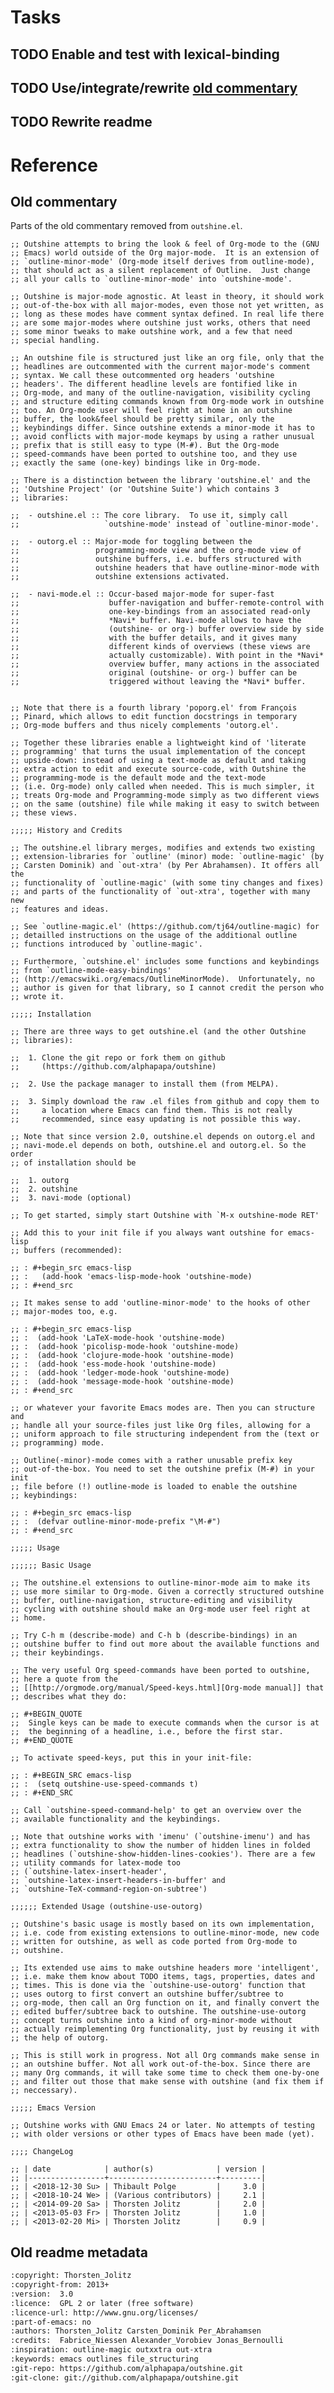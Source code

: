 #+PROPERTY: logging nil

* Tasks

** TODO Enable and test with lexical-binding

** TODO Use/integrate/rewrite [[id:a240e86a-b615-4672-a45b-2a8502d8997c][old commentary]]

** TODO Rewrite readme

* Reference

** Old commentary
:PROPERTIES:
:ID:       a240e86a-b615-4672-a45b-2a8502d8997c
:END:

Parts of the old commentary removed from =outshine.el=.

#+BEGIN_SRC elisp
  ;; Outshine attempts to bring the look & feel of Org-mode to the (GNU
  ;; Emacs) world outside of the Org major-mode.  It is an extension of
  ;; `outline-minor-mode' (Org-mode itself derives from outline-mode),
  ;; that should act as a silent replacement of Outline.  Just change
  ;; all your calls to `outline-minor-mode' into `outshine-mode'.

  ;; Outshine is major-mode agnostic. At least in theory, it should work
  ;; out-of-the-box with all major-modes, even those not yet written, as
  ;; long as these modes have comment syntax defined. In real life there
  ;; are some major-modes where outshine just works, others that need
  ;; some minor tweaks to make outshine work, and a few that need
  ;; special handling.

  ;; An outshine file is structured just like an org file, only that the
  ;; headlines are outcommented with the current major-mode's comment
  ;; syntax. We call these outcommented org headers 'outshine
  ;; headers'. The different headline levels are fontified like in
  ;; Org-mode, and many of the outline-navigation, visibility cycling
  ;; and structure editing commands known from Org-mode work in outshine
  ;; too. An Org-mode user will feel right at home in an outshine
  ;; buffer, the look&feel should be pretty similar, only the
  ;; keybindings differ. Since outshine extends a minor-mode it has to
  ;; avoid conflicts with major-mode keymaps by using a rather unusual
  ;; prefix that is still easy to type (M-#). But the Org-mode
  ;; speed-commands have been ported to outshine too, and they use
  ;; exactly the same (one-key) bindings like in Org-mode.

  ;; There is a distinction between the library 'outshine.el' and the
  ;; 'Outshine Project' (or 'Outshine Suite') which contains 3
  ;; libraries:

  ;;  - outshine.el :: The core library.  To use it, simply call
  ;;                   `outshine-mode' instead of `outline-minor-mode'.

  ;;  - outorg.el :: Major-mode for toggling between the
  ;;                 programming-mode view and the org-mode view of
  ;;                 outshine buffers, i.e. buffers structured with
  ;;                 outshine headers that have outline-minor-mode with
  ;;                 outshine extensions activated.

  ;;  - navi-mode.el :: Occur-based major-mode for super-fast
  ;;                    buffer-navigation and buffer-remote-control with
  ;;                    one-key-bindings from an associated read-only
  ;;                    *Navi* buffer. Navi-mode allows to have the
  ;;                    (outshine- or org-) buffer overview side by side
  ;;                    with the buffer details, and it gives many
  ;;                    different kinds of overviews (these views are
  ;;                    actually customizable). With point in the *Navi*
  ;;                    overview buffer, many actions in the associated
  ;;                    original (outshine- or org-) buffer can be
  ;;                    triggered without leaving the *Navi* buffer.


  ;; Note that there is a fourth library 'poporg.el' from François
  ;; Pinard, which allows to edit function docstrings in temporary
  ;; Org-mode buffers and thus nicely complements 'outorg.el'.

  ;; Together these libraries enable a lightweight kind of 'literate
  ;; programming' that turns the usual implementation of the concept
  ;; upside-down: instead of using a text-mode as default and taking
  ;; extra action to edit and execute source-code, with Outshine the
  ;; programming-mode is the default mode and the text-mode
  ;; (i.e. Org-mode) only called when needed. This is much simpler, it
  ;; treats Org-mode and Programming-mode simply as two different views
  ;; on the same (outshine) file while making it easy to switch between
  ;; these views.

  ;;;;; History and Credits

  ;; The outshine.el library merges, modifies and extends two existing
  ;; extension-libraries for `outline' (minor) mode: `outline-magic' (by
  ;; Carsten Dominik) and `out-xtra' (by Per Abrahamsen). It offers all the
  ;; functionality of `outline-magic' (with some tiny changes and fixes)
  ;; and parts of the functionality of `out-xtra', together with many new
  ;; features and ideas.

  ;; See `outline-magic.el' (https://github.com/tj64/outline-magic) for
  ;; detailled instructions on the usage of the additional outline
  ;; functions introduced by `outline-magic'.

  ;; Furthermore, `outshine.el' includes some functions and keybindings
  ;; from `outline-mode-easy-bindings'
  ;; (http://emacswiki.org/emacs/OutlineMinorMode).  Unfortunately, no
  ;; author is given for that library, so I cannot credit the person who
  ;; wrote it.

  ;;;;; Installation

  ;; There are three ways to get outshine.el (and the other Outshine
  ;; libraries):

  ;;  1. Clone the git repo or fork them on github
  ;;     (https://github.com/alphapapa/outshine)

  ;;  2. Use the package manager to install them (from MELPA).

  ;;  3. Simply download the raw .el files from github and copy them to
  ;;     a location where Emacs can find them. This is not really
  ;;     recommended, since easy updating is not possible this way.

  ;; Note that since version 2.0, outshine.el depends on outorg.el and
  ;; navi-mode.el depends on both, outshine.el and outorg.el. So the order
  ;; of installation should be

  ;;  1. outorg
  ;;  2. outshine
  ;;  3. navi-mode (optional)

  ;; To get started, simply start Outshine with `M-x outshine-mode RET'

  ;; Add this to your init file if you always want outshine for emacs-lisp
  ;; buffers (recommended):

  ;; : #+begin_src emacs-lisp
  ;; :   (add-hook 'emacs-lisp-mode-hook 'outshine-mode)
  ;; : #+end_src

  ;; It makes sense to add 'outline-minor-mode' to the hooks of other
  ;; major-modes too, e.g.

  ;; : #+begin_src emacs-lisp
  ;; :  (add-hook 'LaTeX-mode-hook 'outshine-mode)
  ;; :  (add-hook 'picolisp-mode-hook 'outshine-mode)
  ;; :  (add-hook 'clojure-mode-hook 'outshine-mode)
  ;; :  (add-hook 'ess-mode-hook 'outshine-mode)
  ;; :  (add-hook 'ledger-mode-hook 'outshine-mode)
  ;; :  (add-hook 'message-mode-hook 'outshine-mode)
  ;; : #+end_src

  ;; or whatever your favorite Emacs modes are. Then you can structure and
  ;; handle all your source-files just like Org files, allowing for a
  ;; uniform approach to file structuring independent from the (text or
  ;; programming) mode.

  ;; Outline(-minor)-mode comes with a rather unusable prefix key
  ;; out-of-the-box. You need to set the outshine prefix (M-#) in your init
  ;; file before (!) outline-mode is loaded to enable the outshine
  ;; keybindings:

  ;; : #+begin_src emacs-lisp
  ;; :  (defvar outline-minor-mode-prefix "\M-#")
  ;; : #+end_src

  ;;;;; Usage

  ;;;;;; Basic Usage

  ;; The outshine.el extensions to outline-minor-mode aim to make its
  ;; use more similar to Org-mode. Given a correctly structured outshine
  ;; buffer, outline-navigation, structure-editing and visibility
  ;; cycling with outshine should make an Org-mode user feel right at
  ;; home.

  ;; Try C-h m (describe-mode) and C-h b (describe-bindings) in an
  ;; outshine buffer to find out more about the available functions and
  ;; their keybindings.

  ;; The very useful Org speed-commands have been ported to outshine,
  ;; here a quote from the
  ;; [[http://orgmode.org/manual/Speed-keys.html][Org-mode manual]] that
  ;; describes what they do:

  ;; #+BEGIN_QUOTE
  ;;  Single keys can be made to execute commands when the cursor is at
  ;;  the beginning of a headline, i.e., before the first star.
  ;; #+END_QUOTE

  ;; To activate speed-keys, put this in your init-file:

  ;; : #+BEGIN_SRC emacs-lisp
  ;; :  (setq outshine-use-speed-commands t)
  ;; : #+END_SRC

  ;; Call `outshine-speed-command-help' to get an overview over the
  ;; available functionality and the keybindings.

  ;; Note that outshine works with 'imenu' (`outshine-imenu') and has
  ;; extra functionality to show the number of hidden lines in folded
  ;; headlines (`outshine-show-hidden-lines-cookies'). There are a few
  ;; utility commands for latex-mode too
  ;; (`outshine-latex-insert-header',
  ;; `outshine-latex-insert-headers-in-buffer' and
  ;; `outshine-TeX-command-region-on-subtree')

  ;;;;;; Extended Usage (outshine-use-outorg)

  ;; Outshine's basic usage is mostly based on its own implementation,
  ;; i.e. code from existing extensions to outline-minor-mode, new code
  ;; written for outshine, as well as code ported from Org-mode to
  ;; outshine.

  ;; Its extended use aims to make outshine headers more 'intelligent',
  ;; i.e. make them know about TODO items, tags, properties, dates and
  ;; times. This is done via the `outshine-use-outorg' function that
  ;; uses outorg to first convert an outshine buffer/subtree to
  ;; org-mode, then call an Org function on it, and finally convert the
  ;; edited buffer/subtree back to outshine. The outshine-use-outorg
  ;; concept turns outshine into a kind of org-minor-mode without
  ;; actually reimplementing Org functionality, just by reusing it with
  ;; the help of outorg.

  ;; This is still work in progress. Not all Org commands make sense in
  ;; an outshine buffer. Not all work out-of-the-box. Since there are
  ;; many Org commands, it will take some time to check them one-by-one
  ;; and filter out those that make sense with outshine (and fix them if
  ;; neccessary).

  ;;;;; Emacs Version

  ;; Outshine works with GNU Emacs 24 or later. No attempts of testing
  ;; with older versions or other types of Emacs have been made (yet).

  ;;;; ChangeLog

  ;; | date            | author(s)              | version |
  ;; |-----------------+------------------------+---------|
  ;; | <2018-12-30 Su> | Thibault Polge         |     3.0 |
  ;; | <2018-10-24 We> | (Various contributors) |     2.1 |
  ;; | <2014-09-20 Sa> | Thorsten Jolitz        |     2.0 |
  ;; | <2013-05-03 Fr> | Thorsten Jolitz        |     1.0 |
  ;; | <2013-02-20 Mi> | Thorsten Jolitz        |     0.9 |
#+END_SRC

** Old readme metadata

#+BEGIN_SRC org
    :copyright: Thorsten_Jolitz
    :copyright-from: 2013+
    :version:  3.0
    :licence:  GPL 2 or later (free software)
    :licence-url: http://www.gnu.org/licenses/
    :part-of-emacs: no
    :authors: Thorsten_Jolitz Carsten_Dominik Per_Abrahamsen
    :credits:  Fabrice_Niessen Alexander_Vorobiev Jonas_Bernoulli
    :inspiration: outline-magic outxxtra out-xtra
    :keywords: emacs outlines file_structuring
    :git-repo: https://github.com/alphapapa/outshine.git
    :git-clone: git://github.com/alphapapa/outshine.git
#+END_SRC
